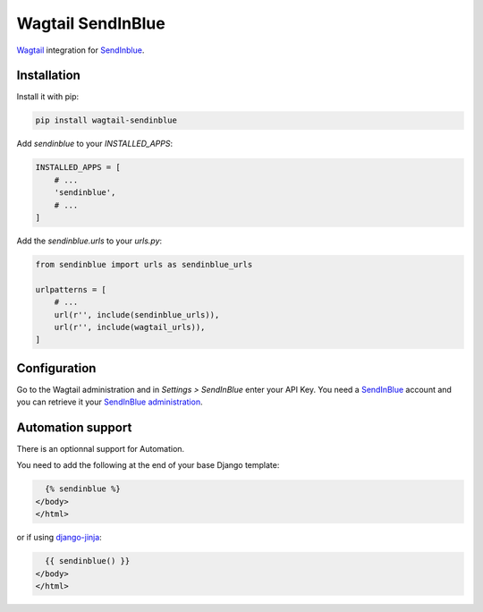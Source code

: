 Wagtail SendInBlue
------------------

`Wagtail <https://wagtail.io/>`_ integration for `SendInblue`_.

Installation
************

Install it with pip:

.. code-block:: shell

    pip install wagtail-sendinblue



Add `sendinblue` to your `INSTALLED_APPS`:

.. code-block:: python

    INSTALLED_APPS = [
        # ...
        'sendinblue',
        # ...
    ]



Add the `sendinblue.urls` to your `urls.py`:

.. code-block:: python

    from sendinblue import urls as sendinblue_urls

    urlpatterns = [
        # ...
        url(r'', include(sendinblue_urls)),
        url(r'', include(wagtail_urls)),
    ]



Configuration
*************

Go to the Wagtail administration and in `Settings > SendInBlue`
enter your API Key.
You need a `SendInBlue`_ account and
you can retrieve it your `SendInBlue administration <https://account.sendinblue.com/advanced/api?ae=312>`_.

Automation support
******************

There is an optionnal support for Automation.

You need to add the following at the end of your base Django template:

.. code-block:: html+jinja

      {% sendinblue %}
    </body>
    </html>



or if using `django-jinja <http://niwinz.github.io/django-jinja/latest/>`_:

.. code-block:: html+jinja

      {{ sendinblue() }}
    </body>
    </html>




.. _SendInBlue: https://www.sendinblue.com/?ae=312



